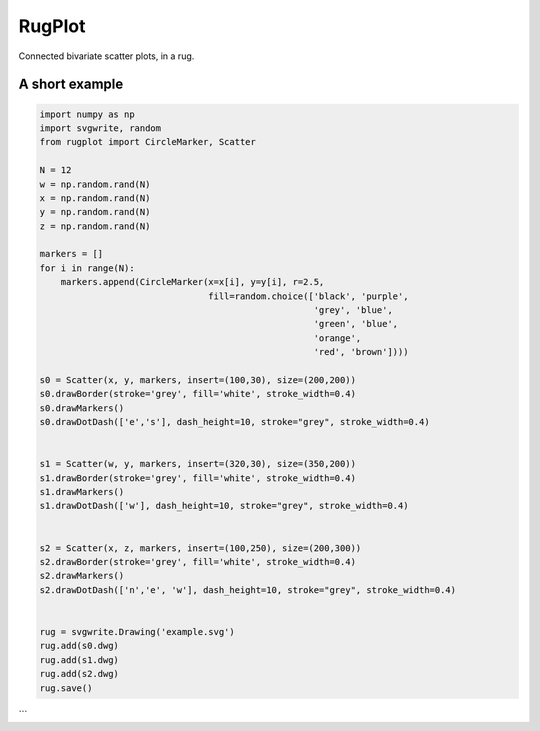 RugPlot
=======

Connected bivariate scatter plots, in a rug.

.. image:: https://github.com/CSB-IG/rugplot/raw/master/rugplot.png


A short example
---------------
.. code:: python

    import numpy as np
    import svgwrite, random
    from rugplot import CircleMarker, Scatter
    
    N = 12
    w = np.random.rand(N)
    x = np.random.rand(N)
    y = np.random.rand(N)
    z = np.random.rand(N)
    
    markers = []
    for i in range(N):
        markers.append(CircleMarker(x=x[i], y=y[i], r=2.5,
                                    fill=random.choice(['black', 'purple',
                                                        'grey', 'blue',
                                                        'green', 'blue',
                                                        'orange',
                                                        'red', 'brown'])))
    
    s0 = Scatter(x, y, markers, insert=(100,30), size=(200,200))
    s0.drawBorder(stroke='grey', fill='white', stroke_width=0.4)
    s0.drawMarkers()
    s0.drawDotDash(['e','s'], dash_height=10, stroke="grey", stroke_width=0.4)
    
    
    s1 = Scatter(w, y, markers, insert=(320,30), size=(350,200))
    s1.drawBorder(stroke='grey', fill='white', stroke_width=0.4)
    s1.drawMarkers()
    s1.drawDotDash(['w'], dash_height=10, stroke="grey", stroke_width=0.4)
    
    
    s2 = Scatter(x, z, markers, insert=(100,250), size=(200,300))
    s2.drawBorder(stroke='grey', fill='white', stroke_width=0.4)
    s2.drawMarkers()
    s2.drawDotDash(['n','e', 'w'], dash_height=10, stroke="grey", stroke_width=0.4)
    
    
    rug = svgwrite.Drawing('example.svg')
    rug.add(s0.dwg)
    rug.add(s1.dwg)
    rug.add(s2.dwg)
    rug.save()
```


